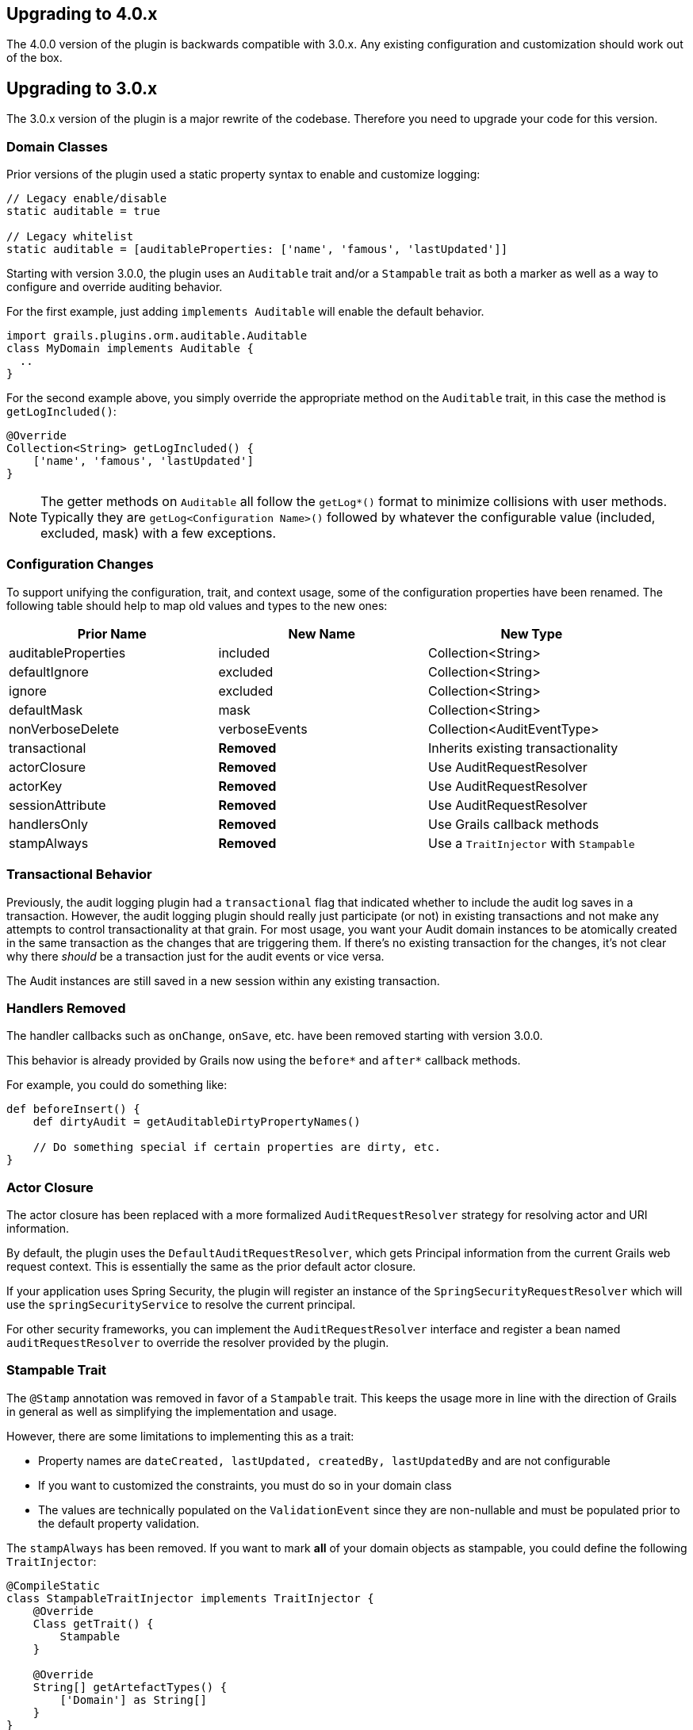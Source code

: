 == Upgrading to 4.0.x

The 4.0.0 version of the plugin is backwards compatible with 3.0.x. Any existing configuration and customization should work out of the box.

== Upgrading to 3.0.x

The 3.0.x version of the plugin is a major rewrite of the codebase. Therefore you need to upgrade your code for this version.

=== Domain Classes
Prior versions of the plugin used a static property syntax to enable and customize logging:

```groovy
// Legacy enable/disable
static auditable = true

// Legacy whitelist
static auditable = [auditableProperties: ['name', 'famous', 'lastUpdated']]
```

Starting with version 3.0.0, the plugin uses an `Auditable` trait and/or a `Stampable` trait as both a marker as well as a way to configure and override auditing behavior.

For the first example, just adding `implements Auditable` will enable the default behavior.

```groovy
import grails.plugins.orm.auditable.Auditable
class MyDomain implements Auditable {
  ..
}
```

For the second example above, you simply override the appropriate method on the `Auditable` trait, in this case the method is `getLogIncluded()`:

```groovy
@Override
Collection<String> getLogIncluded() {
    ['name', 'famous', 'lastUpdated']
}
```

NOTE: The getter methods on `Auditable` all follow the `getLog*()` format to minimize collisions with user methods. Typically they are `getLog<Configuration Name>()` followed by whatever the configurable value (included, excluded, mask) with a few exceptions.

=== Configuration Changes
To support unifying the configuration, trait, and context usage, some of the configuration properties have been renamed. The following table should help to map old values and types to the new ones:

[width="100%",options="header,footer"]
|====================
| Prior Name | New Name | New Type
| auditableProperties
| included
| Collection<String>

| defaultIgnore
| excluded
| Collection<String>

| ignore
| excluded
| Collection<String>

| defaultMask
| mask
| Collection<String>

| nonVerboseDelete
| verboseEvents
| Collection<AuditEventType>

| transactional
| *Removed*
| Inherits existing transactionality

| actorClosure
| *Removed*
| Use AuditRequestResolver

| actorKey
| *Removed*
| Use AuditRequestResolver

| sessionAttribute
| *Removed*
| Use AuditRequestResolver

| handlersOnly
| *Removed*
| Use Grails callback methods

| stampAlways
| *Removed*
| Use a `TraitInjector` with `Stampable`
|====================

=== Transactional Behavior
Previously, the audit logging plugin had a `transactional` flag that indicated whether to include the audit log saves in a transaction. However, the audit logging plugin should really just participate (or not) in existing transactions and not make any attempts to control transactionality at that grain. For most usage, you want your Audit domain instances to be atomically created in the same transaction as the changes that are triggering them. If there's no existing transaction for the changes, it's not clear why there __should__ be a transaction just for the audit events or vice versa.

The Audit instances are still saved in a new session within any existing transaction.

=== Handlers Removed
The handler callbacks such as `onChange`, `onSave`, etc. have been removed starting with version 3.0.0.

This behavior is already provided by Grails now using the `before*` and `after*` callback methods.

For example, you could do something like:

```groovy
def beforeInsert() {
    def dirtyAudit = getAuditableDirtyPropertyNames()
    
    // Do something special if certain properties are dirty, etc.
}
```

=== Actor Closure
The actor closure has been replaced with a more formalized `AuditRequestResolver` strategy for resolving actor and URI information.

By default, the plugin uses the `DefaultAuditRequestResolver`, which gets Principal information from the current Grails web request context. This is essentially the same as the prior default actor closure.

If your application uses Spring Security, the plugin will register an instance of the `SpringSecurityRequestResolver` which will use the `springSecurityService` to resolve the current principal.

For other security frameworks, you can implement the `AuditRequestResolver` interface and register a bean named `auditRequestResolver` to override the resolver provided by the plugin.

=== Stampable Trait
The `@Stamp` annotation was removed in favor of a `Stampable` trait. This keeps the usage more in line with the direction of Grails in general as well as simplifying the implementation and usage.

However, there are some limitations to implementing this as a trait:

* Property names are `dateCreated, lastUpdated, createdBy, lastUpdatedBy` and are not configurable
* If you want to customized the constraints, you must do so in your domain class
* The values are technically populated on the `ValidationEvent` since they are non-nullable and must be populated prior to the default property validation.

The `stampAlways` has been removed. If you want to mark *all* of your domain objects as stampable, you could define the following `TraitInjector`:

```groovy
@CompileStatic
class StampableTraitInjector implements TraitInjector {
    @Override
    Class getTrait() {
        Stampable
    }

    @Override
    String[] getArtefactTypes() {
        ['Domain'] as String[]
    }
}
```
